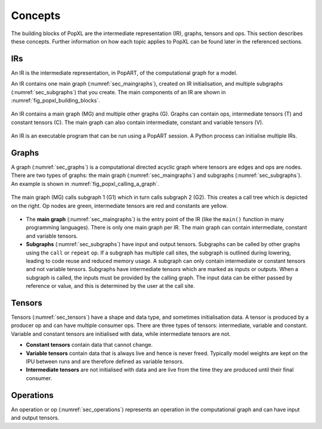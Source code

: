 Concepts
========

The building blocks of PopXL are the intermediate representation (IR), graphs, tensors and ops. This section describes these concepts. Further information
on how each topic applies to PopXL can be found later in the referenced sections.


IRs
---

An IR is the intermediate representation, in PopART, of the computational graph for a model.

An IR contains one main graph (:numref:`sec_maingraphs`), created on IR initialisation, and multiple subgraphs (:numref:`sec_subgraphs`) that you create. The main components of an IR are shown in :numref:`fig_popxl_building_blocks`.


.. figure:: images/popxl_building_blocks.png
  :width: 90%
  :align: center
  :name: fig_popxl_building_blocks

  An IR contains a main graph (MG) and multiple other graphs (G). Graphs can
  contain ops, intermediate tensors (T) and constant tensors (C). The main
  graph can also contain intermediate, constant and variable tensors (V).


An IR is an executable program that can be run using a PopART session. A Python process can initialise multiple IRs.


.. _graph_concept:

Graphs
------

A graph (:numref:`sec_graphs`) is a computational directed acyclic graph where tensors are edges and ops are nodes. There are two types of graphs: the main graph (:numref:`sec_maingraphs`) and subgraphs (:numref:`sec_subgraphs`). An example is shown in :numref:`fig_popxl_calling_a_graph`.


.. figure:: images/popxl_calling_a_graph.png
   :width: 90%
   :align: center
   :name: fig_popxl_calling_a_graph

   The main graph (MG) calls subgraph 1 (G1) which in turn calls subgraph 2
   (G2). This creates a call tree which is depicted on the right. Op nodes are
   green, intermediate tensors are red and constants are yellow.


* The **main graph** (:numref:`sec_maingraphs`) is the entry point of the IR (like the ``main()`` function in many programming languages). There is only one main graph per IR. The main graph can contain intermediate, constant and variable tensors.

* **Subgraphs** (:numref:`sec_subgraphs`) have input and output tensors. Subgraphs can be called by other graphs using the ``call`` or ``repeat`` op. If a subgraph has multiple call sites, the subgraph is outlined during lowering, leading to code reuse and reduced memory usage. A subgraph can only contain intermediate or constant tensors and not variable tensors. Subgraphs have intermediate tensors which are marked as inputs or outputs. When a subgraph is called, the inputs must be provided by the calling graph. The input data can be either passed by reference or value, and this is determined by the user at the call site.

Tensors
-------

Tensors (:numref:`sec_tensors`) have a shape and data type, and sometimes initialisation data.
A tensor is produced by a producer op and can have multiple consumer ops.
There are three types of tensors: intermediate, variable and constant. Variable and constant tensors are initialised with data, while intermediate tensors are not.

* **Constant tensors** contain data that cannot change.

* **Variable tensors** contain data that is always live and hence is never freed. Typically model weights are kept on the IPU between runs and are therefore defined as variable tensors.

* **Intermediate tensors** are not initialised with data and are live from the time they are produced until their final consumer.

Operations
----------

An operation or op (:numref:`sec_operations`) represents an operation in the computational graph and can have input and output tensors.
